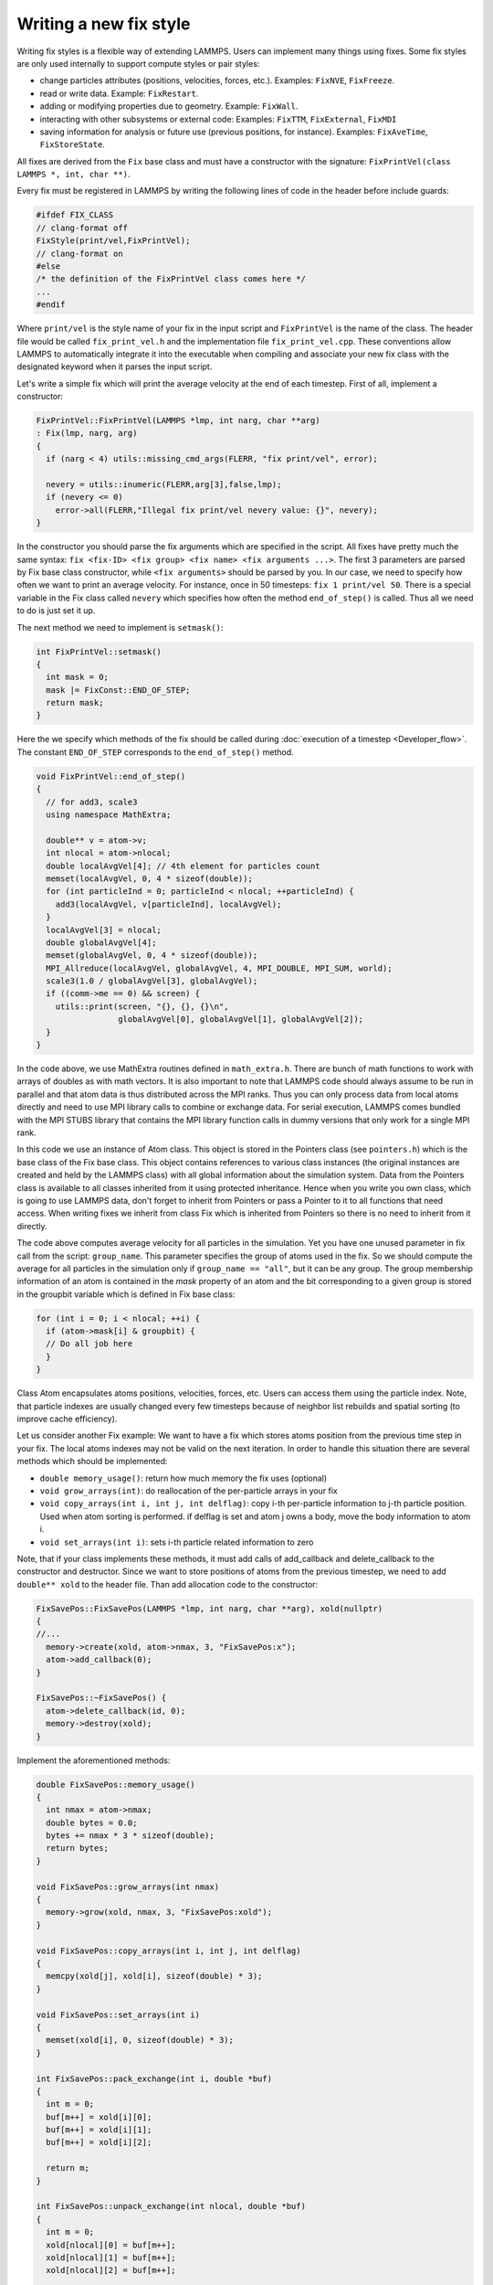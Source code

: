 Writing a new fix style
^^^^^^^^^^^^^^^^^^^^^^^

Writing fix styles is a flexible way of extending LAMMPS.  Users can
implement many things using fixes.  Some fix styles are only used
internally to support compute styles or pair styles:

- change particles attributes (positions, velocities, forces, etc.). Examples: ``FixNVE``, ``FixFreeze``.
- read or write data.  Example: ``FixRestart``.
- adding or modifying properties due to geometry. Example: ``FixWall``.
- interacting with other subsystems or external code: Examples: ``FixTTM``, ``FixExternal``, ``FixMDI``
- saving information for analysis or future use (previous positions,
  for instance). Examples: ``FixAveTime``, ``FixStoreState``.

All fixes are derived from the ``Fix`` base class and must have a
constructor with the signature: ``FixPrintVel(class LAMMPS *, int, char **)``.

Every fix must be registered in LAMMPS by writing the following lines
of code in the header before include guards:

.. code-block:: c++

   #ifdef FIX_CLASS
   // clang-format off
   FixStyle(print/vel,FixPrintVel);
   // clang-format on
   #else
   /* the definition of the FixPrintVel class comes here */
   ...
   #endif

Where ``print/vel`` is the style name of your fix in the input script and
``FixPrintVel`` is the name of the class. The header file would be called
``fix_print_vel.h`` and the implementation file ``fix_print_vel.cpp``.
These conventions allow LAMMPS to automatically integrate it into the
executable when compiling and associate your new fix class with the designated
keyword when it parses the input script.

Let's write a simple fix which will print the average velocity at the end
of each timestep. First of all, implement a constructor:

.. code-block:: c++

   FixPrintVel::FixPrintVel(LAMMPS *lmp, int narg, char **arg)
   : Fix(lmp, narg, arg)
   {
     if (narg < 4) utils::missing_cmd_args(FLERR, "fix print/vel", error);

     nevery = utils::inumeric(FLERR,arg[3],false,lmp);
     if (nevery <= 0)
       error->all(FLERR,"Illegal fix print/vel nevery value: {}", nevery);
   }

In the constructor you should parse the fix arguments which are
specified in the script.  All fixes have pretty much the same syntax:
``fix <fix-ID> <fix group> <fix name> <fix arguments ...>``. The first 3
parameters are parsed by Fix base class constructor, while ``<fix
arguments>`` should be parsed by you.  In our case, we need to specify
how often we want to print an average velocity. For instance, once in 50
timesteps: ``fix 1 print/vel 50``. There is a special variable in the
Fix class called ``nevery`` which specifies how often the method
``end_of_step()`` is called.  Thus all we need to do is just set it up.

The next method we need to implement is ``setmask()``:

.. code-block:: c++

   int FixPrintVel::setmask()
   {
     int mask = 0;
     mask |= FixConst::END_OF_STEP;
     return mask;
   }

Here the we specify which methods of the fix should be called during
:doc:`execution of a timestep <Developer_flow>`.  The constant
``END_OF_STEP`` corresponds to the ``end_of_step()`` method.

.. code-block:: c++

   void FixPrintVel::end_of_step()
   {
     // for add3, scale3
     using namespace MathExtra;

     double** v = atom->v;
     int nlocal = atom->nlocal;
     double localAvgVel[4]; // 4th element for particles count
     memset(localAvgVel, 0, 4 * sizeof(double));
     for (int particleInd = 0; particleInd < nlocal; ++particleInd) {
       add3(localAvgVel, v[particleInd], localAvgVel);
     }
     localAvgVel[3] = nlocal;
     double globalAvgVel[4];
     memset(globalAvgVel, 0, 4 * sizeof(double));
     MPI_Allreduce(localAvgVel, globalAvgVel, 4, MPI_DOUBLE, MPI_SUM, world);
     scale3(1.0 / globalAvgVel[3], globalAvgVel);
     if ((comm->me == 0) && screen) {
       utils::print(screen, "{}, {}, {}\n",
                    globalAvgVel[0], globalAvgVel[1], globalAvgVel[2]);
     }
   }

In the code above, we use MathExtra routines defined in
``math_extra.h``.  There are bunch of math functions to work with
arrays of doubles as with math vectors.  It is also important to note
that LAMMPS code should always assume to be run in parallel and that
atom data is thus distributed across the MPI ranks.  Thus you can
only process data from local atoms directly and need to use MPI library
calls to combine or exchange data.  For serial execution, LAMMPS
comes bundled with the MPI STUBS library that contains the MPI library
function calls in dummy versions that only work for a single MPI rank.

In this code we use an instance of Atom class. This object is stored
in the Pointers class (see ``pointers.h``) which is the base class of
the Fix base class. This object contains references to various class
instances (the original instances are created and held by the LAMMPS
class) with all global information about the simulation system.
Data from the Pointers class is available to all classes inherited from
it using protected inheritance. Hence when you write you own class,
which is going to use LAMMPS data, don't forget to inherit from Pointers
or pass a Pointer to it to all functions that need access. When writing
fixes we inherit from class Fix which is inherited from Pointers so
there is no need to inherit from it directly.

The code above computes average velocity for all particles in the
simulation.  Yet you have one unused parameter in fix call from the
script: ``group_name``.  This parameter specifies the group of atoms
used in the fix. So we should compute the average for all particles in the
simulation only if ``group_name == "all"``, but it can be any group.
The group membership information of an atom is contained in the *mask*
property of an atom and the bit corresponding to a given group is
stored in the groupbit variable which is defined in Fix base class:

.. code-block:: c++

   for (int i = 0; i < nlocal; ++i) {
     if (atom->mask[i] & groupbit) {
     // Do all job here
     }
   }

Class Atom encapsulates atoms positions, velocities, forces, etc. Users
can access them using the particle index. Note, that particle indexes are
usually changed every few timesteps because of neighbor list rebuilds
and spatial sorting (to improve cache efficiency).

Let us consider another Fix example: We want to have a fix which stores
atoms position from the previous time step in your fix. The local atoms
indexes may not be valid on the next iteration. In order to handle
this situation there are several methods which should be implemented:

- ``double memory_usage()``: return how much memory the fix uses (optional)
- ``void grow_arrays(int)``: do reallocation of the per-particle arrays in your fix
- ``void copy_arrays(int i, int j, int delflag)``: copy i-th per-particle
  information to j-th particle position. Used when atom sorting is performed.
  if delflag is set and atom j owns a body, move the body information to atom i.
- ``void set_arrays(int i)``: sets i-th particle related information to zero

Note, that if your class implements these methods, it must add calls of
add_callback and delete_callback to the constructor and destructor. Since we want
to store positions of atoms from the previous timestep, we need to add
``double** xold`` to the header file. Than add allocation code
to the constructor:

.. code-block:: c++

   FixSavePos::FixSavePos(LAMMPS *lmp, int narg, char **arg), xold(nullptr)
   {
   //...
     memory->create(xold, atom->nmax, 3, "FixSavePos:x");
     atom->add_callback(0);
   }

   FixSavePos::~FixSavePos() {
     atom->delete_callback(id, 0);
     memory->destroy(xold);
   }

Implement the aforementioned methods:

.. code-block:: c++

   double FixSavePos::memory_usage()
   {
     int nmax = atom->nmax;
     double bytes = 0.0;
     bytes += nmax * 3 * sizeof(double);
     return bytes;
   }

   void FixSavePos::grow_arrays(int nmax)
   {
     memory->grow(xold, nmax, 3, "FixSavePos:xold");
   }

   void FixSavePos::copy_arrays(int i, int j, int delflag)
   {
     memcpy(xold[j], xold[i], sizeof(double) * 3);
   }

   void FixSavePos::set_arrays(int i)
   {
     memset(xold[i], 0, sizeof(double) * 3);
   }

   int FixSavePos::pack_exchange(int i, double *buf)
   {
     int m = 0;
     buf[m++] = xold[i][0];
     buf[m++] = xold[i][1];
     buf[m++] = xold[i][2];

     return m;
   }

   int FixSavePos::unpack_exchange(int nlocal, double *buf)
   {
     int m = 0;
     xold[nlocal][0] = buf[m++];
     xold[nlocal][1] = buf[m++];
     xold[nlocal][2] = buf[m++];

     return m;
   }

Now, a little bit about memory allocation. We use the Memory class which
is just a bunch of template functions for allocating 1D and 2D
arrays. So you need to add include ``memory.h`` to have access to them.

Finally, if you need to write/read some global information used in
your fix to the restart file, you might do it by setting the flag
``restart_global = 1`` in the constructor and implementing methods
``void write_restart(FILE *fp)`` and ``void restart(char *buf)``.
If, in addition, you want to write the per-atom property to restart
files then these additional settings and functions are needed:

- a fix flag indicating this needs to be set ``restart_peratom = 1;``
- ``atom->add_callback()`` and ``atom->delete_callback()`` must be called
  a second time with the final argument set to 1 instead of 0 (indicating
  restart processing instead of per-atom data memory management).
- the functions ``void pack_restart(int i, double *buf)`` and
  ``void unpack_restart(int nlocal, int nth)`` need to be implemented

